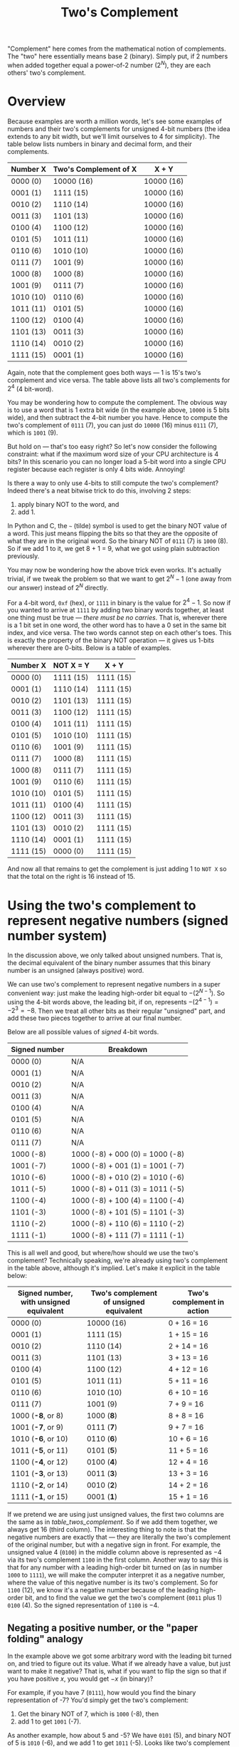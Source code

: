 #+title: Two's Complement
#+PROPERTY: header-args :noweb no-export

"Complement" here comes from the mathematical notion of complements. The "two"
here essentially means base 2 (binary). Simply put, if 2 numbers when added
together equal a power-of-2 number ($2^N$), they are each others' two's
complement.

* Overview

Because examples are worth a million words, let's see some examples of numbers
and their two's complements for unsigned 4-bit numbers (the idea extends to any
bit width, but we'll limit ourselves to 4 for simplicity). The table below lists
numbers in binary and decimal form, and their complements.

#+name: table_twos_complement
| Number X  | Two's Complement of X | X + Y      |
|-----------+-----------------------+------------|
| 0000 (0)  | 10000 (16)            | 10000 (16) |
| 0001 (1)  | 1111 (15)             | 10000 (16) |
| 0010 (2)  | 1110 (14)             | 10000 (16) |
| 0011 (3)  | 1101 (13)             | 10000 (16) |
| 0100 (4)  | 1100 (12)             | 10000 (16) |
| 0101 (5)  | 1011 (11)             | 10000 (16) |
| 0110 (6)  | 1010 (10)             | 10000 (16) |
| 0111 (7)  | 1001 (9)              | 10000 (16) |
| 1000 (8)  | 1000 (8)              | 10000 (16) |
| 1001 (9)  | 0111 (7)              | 10000 (16) |
| 1010 (10) | 0110 (6)              | 10000 (16) |
| 1011 (11) | 0101 (5)              | 10000 (16) |
| 1100 (12) | 0100 (4)              | 10000 (16) |
| 1101 (13) | 0011 (3)              | 10000 (16) |
| 1110 (14) | 0010 (2)              | 10000 (16) |
| 1111 (15) | 0001 (1)              | 10000 (16) |

Again, note that the complement goes both ways --- 1 is 15's two's complement
and vice versa. The table above lists all two's complements for $2^4$ (4
bit-word).

You may be wondering how to compute the complement. The obvious way is to use a
word that is 1 extra bit wide (in the example above, =10000= is 5 bits wide),
and then subtract the 4-bit number you have. Hence to compute the two's
complement of =0111= (7), you can just do =10000= (16) minus =0111= (7), which
is =1001= (9).

But hold on --- that's too easy right? So let's now consider the following
constraint: what if the maximum word size of your CPU architecture is 4 bits? In
this scenario you can no longer load a 5-bit word into a single CPU register
because each register is only 4 bits wide. Annoying!

Is there a way to only use 4-bits to still compute the two's complement? Indeed
there's a neat bitwise trick to do this, involving 2 steps:

1. apply binary NOT to the word, and
2. add 1.

In Python and C, the =~= (tilde) symbol is used to get the binary NOT value of a
word. This just means flipping the bits so that they are the opposite of what
they are in the original word. So the binary NOT of =0111= (7) is =1000= (8). So
if we add 1 to it, we get 8 + 1 = 9, what we got using plain subtraction
previously.

You may now be wondering how the above trick even works. It's actually trivial,
if we tweak the problem so that we want to get $2^N - 1$ (one away from our
answer) instead of $2^N$ directly.

For a 4-bit word, =0xf= (hex), or =1111= in binary is the value for $2^4 - 1$.
So now if you wanted to arrive at =1111= by adding two binary words together, at
least one thing must be true --- /there must be no carries/. That is, wherever
there is a 1 bit set in one word, the other word has to have a 0 set in the same
bit index, and vice versa. The two words cannot step on each other's toes. This
is exactly the property of the binary NOT operation --- it gives us 1-bits
wherever there are 0-bits. Below is a table of examples.

| Number X  | NOT X = Y | X + Y     |
|-----------+-----------+-----------|
| 0000 (0)  | 1111 (15) | 1111 (15) |
| 0001 (1)  | 1110 (14) | 1111 (15) |
| 0010 (2)  | 1101 (13) | 1111 (15) |
| 0011 (3)  | 1100 (12) | 1111 (15) |
| 0100 (4)  | 1011 (11) | 1111 (15) |
| 0101 (5)  | 1010 (10) | 1111 (15) |
| 0110 (6)  | 1001 (9)  | 1111 (15) |
| 0111 (7)  | 1000 (8)  | 1111 (15) |
| 1000 (8)  | 0111 (7)  | 1111 (15) |
| 1001 (9)  | 0110 (6)  | 1111 (15) |
| 1010 (10) | 0101 (5)  | 1111 (15) |
| 1011 (11) | 0100 (4)  | 1111 (15) |
| 1100 (12) | 0011 (3)  | 1111 (15) |
| 1101 (13) | 0010 (2)  | 1111 (15) |
| 1110 (14) | 0001 (1)  | 1111 (15) |
| 1111 (15) | 0000 (0)  | 1111 (15) |

And now all that remains to get the complement is just adding 1 to =NOT X= so
that the total on the right is 16 instead of 15.

* Using the two's complement to represent negative numbers (signed number system)

In the discussion above, we only talked about unsigned numbers. That is, the
decimal equivalent of the binary number assumes that this binary number is an
unsigned (always positive) word.

We can use two's complement to represent negative numbers in a super convenient
way: just make the leading high-order bit equal to $-(2^{N - 1})$. So using the
4-bit words above, the leading bit, if on, represents $-(2^{4 - 1}) = -2^3 =
-8$. Then we treat all other bits as their regular "unsigned" part, and add
these two pieces together to arrive at our final number.

Below are all possible values of /signed/ 4-bit words.

| Signed number | Breakdown                       |
|---------------+---------------------------------|
| 0000 (0)      | N/A                             |
| 0001 (1)      | N/A                             |
| 0010 (2)      | N/A                             |
| 0011 (3)      | N/A                             |
| 0100 (4)      | N/A                             |
| 0101 (5)      | N/A                             |
| 0110 (6)      | N/A                             |
| 0111 (7)      | N/A                             |
| 1000 (-8)     | 1000 (-8) + 000 (0) = 1000 (-8) |
| 1001 (-7)     | 1000 (-8) + 001 (1) = 1001 (-7) |
| 1010 (-6)     | 1000 (-8) + 010 (2) = 1010 (-6) |
| 1011 (-5)     | 1000 (-8) + 011 (3) = 1011 (-5) |
| 1100 (-4)     | 1000 (-8) + 100 (4) = 1100 (-4) |
| 1101 (-3)     | 1000 (-8) + 101 (5) = 1101 (-3) |
| 1110 (-2)     | 1000 (-8) + 110 (6) = 1110 (-2) |
| 1111 (-1)     | 1000 (-8) + 111 (7) = 1111 (-1) |

This is all well and good, but where/how should we use the two's complement?
Technically speaking, we're already using two's complement in the table above,
although it's implied. Let's make it explicit in the table below:

| Signed number, with unsigned equivalent | Two's complement of unsigned equivalent | Two's complement in action |
|-----------------------------------------+-----------------------------------------+----------------------------|
| 0000 (0)                                | 10000 (16)                              | 0 + 16 = 16                |
| 0001 (1)                                | 1111 (15)                               | 1 + 15 = 16                |
| 0010 (2)                                | 1110 (14)                               | 2 + 14 = 16                |
| 0011 (3)                                | 1101 (13)                               | 3 + 13 = 16                |
| 0100 (4)                                | 1100 (12)                               | 4 + 12 = 16                |
| 0101 (5)                                | 1011 (11)                               | 5 + 11 = 16                |
| 0110 (6)                                | 1010 (10)                               | 6 + 10 = 16                |
| 0111 (7)                                | 1001 (9)                                | 7 + 9 = 16                 |
| 1000 (*-8*, or 8)                       | 1000 (*8*)                              | 8 + 8 = 16                 |
| 1001 (*-7*, or 9)                       | 0111 (*7*)                              | 9 + 7 = 16                 |
| 1010 (*-6*, or 10)                      | 0110 (*6*)                              | 10 + 6 = 16                |
| 1011 (*-5*, or 11)                      | 0101 (*5*)                              | 11 + 5 = 16                |
| 1100 (*-4*, or 12)                      | 0100 (*4*)                              | 12 + 4 = 16                |
| 1101 (*-3*, or 13)                      | 0011 (*3*)                              | 13 + 3 = 16                |
| 1110 (*-2*, or 14)                      | 0010 (*2*)                              | 14 + 2 = 16                |
| 1111 (*-1*, or 15)                      | 0001 (*1*)                              | 15 + 1 = 16                |

If we pretend we are using just unsigned values, the first two columns are the
same as in [[table_twos_complement]]. So if we add them together, we always get 16
(third column). The interesting thing to note is that the negative numbers are
exactly that --- they are literally the two's complement of the original number,
but with a negative sign in front. For example, the unsigned value $4$ (=0100=)
in the middle column above is represented as $-4$ via its two's complement
=1100= in the first column. Another way to say this is that for any number with
a leading high-order bit turned on (as in number =1000= to =1111=), we will make
the computer interpret it as a negative number, where the value of this negative
number is its two's complement. So for =1100= (12), we know it's a negative
number because of the leading high-order bit, and to find the value we get the
two's complement (=0011= plus 1) =0100= (4). So the signed representation of
=1100= is $-4$.

** Negating a positive number, or the "paper folding" analogy

In the example above we got some arbitrary word with the leading bit turned on,
and tried to figure out its value. What if we already have a value, but just
want to make it negative? That is, what if you want to flip the sign so that if
you have positive $x$, you would get $-x$ (in binary)?

For example, if you have 7 (=0111=), how would you find the binary
representation of -7? You'd simply get the two's complement:

1. Get the binary NOT of 7, which is =1000= (-8), then
2. add 1 to get =1001= (-7).

As another example, how about 5 and -5? We have =0101= (5), and binary NOT of 5
is =1010= (-6), and we add 1 to get =1011= (-5). Looks like two's complement
works here too!

But now you may be wondering why this works the way it does. You may have also
noticed some time earlier that while the positive numbers count up, the negative
numbers count "backwards", down from -8 to -1 as we increment our binary
representation. Let's see why.

Imagine that the table below is a piece of paper, and that there is a horizontal
crease between the rows for 7 and -8.

| Signed number |
|---------------|
| 0000 (0)      |
| 0001 (1)      |
| 0010 (2)      |
| 0011 (3)      |
| 0100 (4)      |
| 0101 (5)      |
| 0110 (6)      |
| 0111 (7)      |
| CREASE        |
| 1000 (-8)     |
| 1001 (-7)     |
| 1010 (-6)     |
| 1011 (-5)     |
| 1100 (-4)     |
| 1101 (-3)     |
| 1110 (-2)     |
| 1111 (-1)     |

If you were to fold this piece of paper on this crease, the rows would overlap
one another in pairs, like this:

| Number pairs        |
|---------------------|
| 0000 (0), 1111 (-1) |
| 0001 (1), 1110 (-2) |
| 0010 (2), 1101 (-3) |
| 0011 (3), 1100 (-4) |
| 0100 (4), 1011 (-5) |
| 0101 (5), 1010 (-6) |
| 0110 (6), 1001 (-7) |
| 0111 (7), 1000 (-8) |

and you'd notice that the pairs are just the positive number and binary NOT
version of the same number (the negative number). For example, =0101= (5) is
paired with =1010= (-6). In other words, all of the negative numbers are off by
1 --- so if we just add 1 to them (two's complement!), we get:

| Number pairs          | Add 1 to paired number     |
|-----------------------+----------------------------|
| 0000 (0), 1111 (-1)   | 10000 (16), or 0 in 4-bits |
| 0001 (*1*), 1110 (-2) | 1111 (15), or *-1*         |
| 0010 (*2*), 1101 (-3) | 1110 (14), or *-2*         |
| 0011 (*3*), 1100 (-4) | 1101 (13), or *-3*         |
| 0100 (*4*), 1011 (-5) | 1100 (12), or *-4*         |
| 0101 (*5*), 1010 (-6) | 1011 (11), or *-5*         |
| 0110 (*6*), 1001 (-7) | 1010 (10), or *-6*         |
| 0111 (*7*), 1000 (-8) | 1001 (9), or *-7*          |

and we managed to negate the original number into its negative version.

Lastly, the two's complement operation is reversible, such that you can use the
same method to get the positive version of a negative number. So if you have
$-7$ (=1001=), the two's complement is =0110= (6) + 1 or =0111= (7).

* Other notes

This "paper folding" idea presented above is essentially the same idea for
figuring out how to add 1 to 100 quickly where you take pairs of number from
both ends --- e.g. 1 and 100 (sums to 101), 2 and 99 (sums to 101), etc. --- and
multiply how many pairs you have. This is attributed to the story of Carl
Frederich Gauss. The key to Gauss's formula, where you take pairs of numbers
that all add up to the same number (101), is strikingly similar to two's
complement where all of these complementary pairs add up to the same $2^N$
number.

You may have noticed that some of the examples above spill over to 5 bits,
because of our desire to stay as true to the mathematical notion of /complement/
as possible. For the computer, when we spill over to using 5 bits, the
high-order (leftmost) gets discarded. So for example the 2's complement of 0 for
a 4-bit word (=0000=) is =10000= (16), but this just reduced back down to =0000=
because the leading bit is necessarily discarded as the word only allows for 4
bits. For this discussion though, it doesn't matter because we only care about
taking the two's complement when we want to represent negative numbers, and for
0 there is no need to get the negative of this number.
